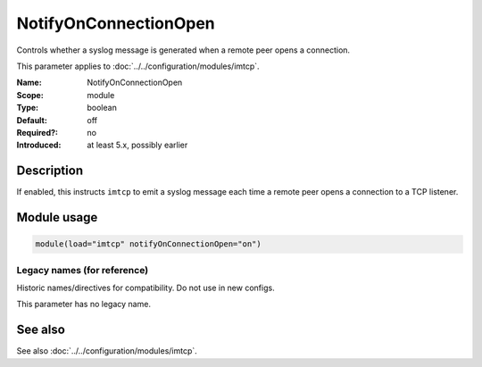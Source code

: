 .. _param-imtcp-notifyonconnectionopen:
.. _imtcp.parameter.module.notifyonconnectionopen:

NotifyOnConnectionOpen
======================

.. index::
   single: imtcp; NotifyOnConnectionOpen
   single: NotifyOnConnectionOpen

.. summary-start

Controls whether a syslog message is generated when a remote peer opens a connection.

.. summary-end

This parameter applies to :doc:`../../configuration/modules/imtcp`.

:Name: NotifyOnConnectionOpen
:Scope: module
:Type: boolean
:Default: off
:Required?: no
:Introduced: at least 5.x, possibly earlier

Description
-----------
If enabled, this instructs ``imtcp`` to emit a syslog message each time a remote peer opens a connection to a TCP listener.

Module usage
------------
.. _imtcp.parameter.module.notifyonconnectionopen-usage:

.. code-block:: rsyslog

   module(load="imtcp" notifyOnConnectionOpen="on")

Legacy names (for reference)
~~~~~~~~~~~~~~~~~~~~~~~~~~~~
Historic names/directives for compatibility. Do not use in new configs.

This parameter has no legacy name.

See also
--------
See also :doc:`../../configuration/modules/imtcp`.

